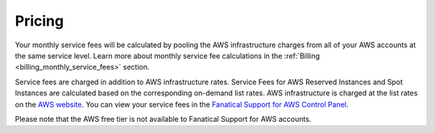 .. _pricing:

=======
Pricing
=======

Your monthly service fees will be calculated by pooling the AWS infrastructure
charges from all of your AWS accounts at the same service level. Learn more
about monthly service fee calculations in the
:ref:`Billing <billing_monthly_service_fees>` section.

Service fees are charged in addition to AWS infrastructure rates. Service
Fees for AWS Reserved Instances and Spot Instances are calculated based on
the corresponding on-demand list rates. AWS infrastructure is charged at the
list rates on the `AWS website <https://aws.amazon.com>`_. You can view your
service fees in the
`Fanatical Support for AWS Control Panel <https://manage.rackspace.com/aws/pricing>`_.

Please note that the AWS free tier is not available to Fanatical Support
for AWS accounts.
